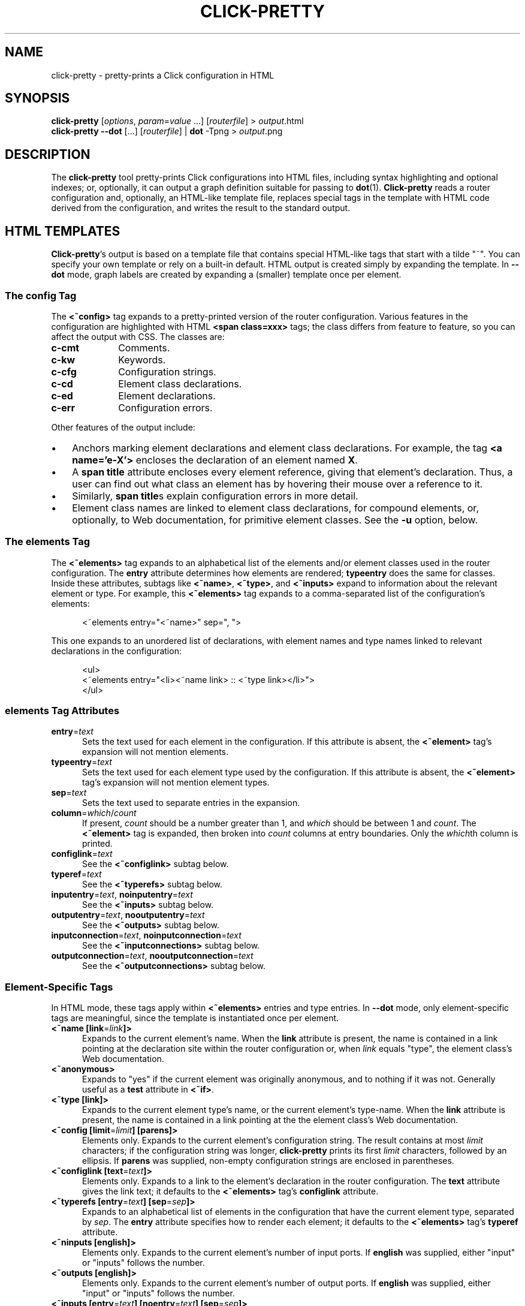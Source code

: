.\" -*- mode: nroff -*-
.ds V 1.5.0
.ds E " \-\- 
.if t .ds E \(em
.de Sp
.if n .sp
.if t .sp 0.4
..
.de Es
.Sp
.RS 5
.nf
..
.de Ee
.fi
.RE
.PP
..
.de Rs
.RS
.Sp
..
.de Re
.Sp
.RE
..
.de M
.BR "\\$1" "(\\$2)\\$3"
..
.de RM
.RB "\\$1" "\\$2" "(\\$3)\\$4"
..
.TH CLICK-PRETTY 1 "4/Jan/2002" "Version \*V"
.SH NAME
click-pretty \- pretty-prints a Click configuration in HTML
'
.SH SYNOPSIS
.B click-pretty
.RI \%[ options ", " param = value " ...]"
.RI \%[ routerfile ]
.RI "> " output\fR.html
.br
.B click-pretty
.B \-\-dot
.RI \%[...]
.RI \%[ routerfile \]
.RB "| " "dot \fR\-Tpng"
.RI "> " output\fR.png
'
.SH DESCRIPTION
The
.B click-pretty
tool pretty-prints Click configurations into HTML files, including syntax
highlighting and optional indexes; or, optionally, it can output a graph
definition suitable for passing to
.M dot 1 .
.B Click-pretty
reads a router configuration and, optionally, an HTML-like template file,
replaces special tags in the template with HTML code derived from the
configuration, and writes the result to the standard output.
'
.SH "HTML TEMPLATES"
.BR Click-pretty 's
output is based on a template file that contains special HTML-like tags
that start with a tilde "~".  You can specify your own template or rely on
a built-in default.  HTML output is created simply by expanding the
template.  In
.B \-\-dot
mode, graph labels are created by expanding a (smaller) template once per
element.
'
.SS "The config Tag"
'
.PP
The
.B <~config>
tag expands to a pretty-printed version of the router configuration.
Various features in the configuration are highlighted with HTML
.B <span class=xxx>
tags; the class differs from feature to feature, so you can affect the
output with CSS. The classes are:
.PP
.TP 10
.B c-cmt
.PD 0
Comments.
.TP
.B c-kw
Keywords.
.TP
.B c-cfg
Configuration strings.
.TP
.B c-cd
Element class declarations.
.TP
.B c-ed
Element declarations.
.TP
.B c-err
Configuration errors.
.PD
.PP
Other features of the output include:
.TP 3
\(bu
'
Anchors marking element declarations and element class declarations. For
example, the tag
.BR "<a name='e-X'>"
encloses the declaration of an element named
.BR X .
'
.TP
\(bu
'
A
.B span title
attribute encloses every element reference, giving that element's
declaration. Thus, a user can find out what class an element has by
hovering their mouse over a reference to it.
'
.TP
\(bu
'
Similarly,
.BR "span title" s
explain configuration errors in more detail.
'
.TP
\(bu
'
Element class names are linked to element class declarations, for compound
elements, or, optionally, to Web documentation, for primitive element
classes. See the
.B \-u
option, below.
'
.SS "The elements Tag"
'
.PP
The
.B "<~elements>"
tag expands to an alphabetical list of the elements and/or element classes
used in the router configuration. The
.B entry
attribute determines how elements are rendered;
.B typeentry
does the same for classes. Inside these attributes, subtags like
.BR <~name> ,
.BR <~type> ,
and
.BR <~inputs>
expand to information about the relevant element or type. For example, this
.B <~elements>
tag expands to a comma-separated list of the configuration's elements:
.Es
<~elements entry="<~name>" sep=", ">
.Ee
This one expands to an unordered list of declarations, with element names
and type names linked to relevant declarations in the configuration:
.Es
<ul>
<~elements entry="<li><~name link> :: <~type link></li>">
</ul>
.Ee
'
.SS "elements Tag Attributes"
.TP 5
.BR entry =\fItext
Sets the text used for each element in the configuration. If this attribute
is absent, the
.B <~element>
tag's expansion will not mention elements.
'
.TP 5
.BR typeentry =\fItext
Sets the text used for each element type used by the configuration. If this
attribute is absent, the
.B <~element>
tag's expansion will not mention element types.
'
.TP 5
.BR sep =\fItext
Sets the text used to separate entries in the expansion.
'
.TP 5
.BR column =\fIwhich\fR/\fIcount
If present,
.I count
should be a number greater than 1, and
.I which
should be between 1 and
.IR count .
The
.B <~element>
tag is expanded, then broken into
.I count
columns at entry boundaries. Only the
.IR which th
column is printed.
'
.TP 5
.BR configlink =\fItext
See the
.B <~configlink>
subtag below.
'
.TP 5
.BR typeref =\fItext
See the
.B <~typerefs>
subtag below.
'
.TP 5
.BR inputentry "=\fItext\fR, " noinputentry "=\fItext\fR"
See the
.B <~inputs>
subtag below.
'
.TP 5
.BR outputentry "=\fItext\fR, " nooutputentry "=\fItext\fR"
See the
.B <~outputs>
subtag below.
'
.TP 5
.BR inputconnection "=\fItext\fR, " noinputconnection "=\fItext\fR"
See the
.B <~inputconnections>
subtag below.
'
.TP 5
.BR outputconnection "=\fItext\fR, " nooutputconnection "=\fItext\fR"
See the
.B <~outputconnections>
subtag below.
'
.PD
'
.SS "Element-Specific Tags"
.PP
In HTML mode, these tags apply within
.B <~elements>
entries and type entries.  In
.B \-\-dot
mode, only element-specific tags are meaningful, since the template is
instantiated once per element.
'
.TP 5
.BR "<~name [link" "=\fIlink\fR" "]>"
Expands to the current element's name. When the
.B link
attribute is present, the name is contained in a link pointing at the
declaration site within the router configuration or, when
.I link
equals "type", the element class's Web documentation.
'
.TP 5
.BR "<~anonymous>"
Expands to "yes" if the current element was originally anonymous, and to
nothing if it was not.  Generally useful as a
.B test
attribute in
.BR "<~if>" .
'
.TP 5
.BR "<~type [link]>"
Expands to the current element type's name, or the current element's
type-name. When the
.B link
attribute is present, the name is contained in a link pointing at the
the element class's Web documentation.
'
.TP 5
.BR "<~config [limit" "=\fIlimit" "] [parens]>"
Elements only. Expands to the current element's configuration string. The
result contains at most \fIlimit\fR characters; if the configuration string
was longer,
.B click-pretty
prints its first \fIlimit\fR characters, followed by an ellipsis. If
.B parens
was supplied, non-empty configuration strings are enclosed in parentheses.
'
.TP 5
.BR "<~configlink [text" "=\fItext" "]>"
Elements only. Expands to a link to the element's declaration in the router
configuration. The
.B text
attribute gives the link text; it defaults to the
.B <~elements>
tag's
.B configlink
attribute.
'
.TP 5
.BR "<~typerefs [entry" "=\fItext" "] [sep" "=\fIsep" "]>"
Expands to an alphabetical list of elements in the configuration that have
the current element type, separated by \fIsep\fR. The
.B entry
attribute specifies how to render each element; it defaults to the
.B <~elements>
tag's
.B typeref
attribute.
'
.TP 5
.BR "<~ninputs [english]>"
Elements only. Expands to the current element's number of input ports. If
.B english
was supplied, either "input" or "inputs" follows the number.
'
.TP 5
.BR "<~outputs [english]>"
Elements only. Expands to the current element's number of output ports. If
.B english
was supplied, either "input" or "inputs" follows the number.
'
.TP 5
.BR "<~inputs [entry" "=\fItext" "] [noentry" "=\fItext" "] [sep" "=\fIsep" "]>"
Elements only. Expands to a list of the element's input ports. The
.B entry
attribute specifies how to render each port; it defaults to the
.B <~elements>
tag's
.B inputentry
attribute. If the element has no input ports, the
.B noentry
attribute is used instead, which defaults to the
.B <~elements>
tag's
.B noinputentry
attribute.
'
.TP 5
.BR "<~outputs [entry" "=\fItext" "] [noentry" "=\fItext" "] [sep" "=\fIsep" "]>"
Elements only. Expands to a list of the element's output ports. The
.B entry
attribute specifies how to render each port; it defaults to the
.B <~elements>
tag's
.B outputentry
attribute. If the element has no output ports, the
.B noentry
attribute is used instead, which defaults to the
.B <~elements>
tag's
.B nooutputentry
attribute.
.PD
'
.TP 5
.BR "<~if test" "=\fItext" " [then" "=\fItext" "] [else" "=\fItext" "] [eq" "=\fItext" "]"
.PD 0
.TP
.BR "     [ne" "=\fItext" "] [gt" "=\fItext" "] [lt" "=\fItext" "] [ge" "=\fItext" "] [le" "=\fItext" "]>"
.PD
Silently expands the
.B test
attribute, then makes a comparison. If that comparison is true, expands the
.B then
attribute; otherwise, expands the
.B else
attribute. The comparison depends on which of the other attributes is
present. When
.B eq
is supplied, the comparison is true if
.BR test 's
expansion equals
.BR eq 's
expansion.
.B ne
checks for inequality.
The
.BR gt ,
.BR lt ,
.BR ge ,
and
.BR le
attributes compare strings (or integers) in alphabetical (or numeric)
sorting order. A
.B gt
comparison is true when
.BR test 's
expansion is greater than
.BR gt 's
expansion; similarly,
.B lt
checks for less than,
.B ge
for greater-than-or-equal-to, and
.B le
for less-than-or-equal-to. If none of these attributes are present, the
test is true if
.B test
expands to a nonempty string.
'
.SS "Port-Specific Subtags"
These subtags apply only within
.B <~inputs>
and
.B <~outputs>
entries.
'
.TP 5
.BR "<~port>"
Expands to the current port number.
'
.TP 5
.BR "<~processing>"
Expands to the current port's processing value: either "push", "pull", or
(rarely) "agnostic".
'
.TP 5
.BR "<~inputconnections [entry" "=\fItext" "] [noentry" "=\fItext" "] [sep" "=\fIsep\fR" "]>"
Expands to a list of the output ports to which this input port is
connected. List entries are separated by \fIsep\fR. The
.B entry
attribute specifies how to render each port; it defaults to the
.B <~elements>
tag's
.B inputconnection
attribute. If the port is not connected to anything, the
.B noentry
attribute is used instead, which defaults to the
.B <~elements>
tag's
.B noinputconnection
attribute.
'
.TP 5
.BR "<~outputconnections [entry" "=\fItext" "] [noentry" "=\fItext" "] [sep" "=\fIsep\fR" "]>"
Expands to a list of the input ports to which this output port is
connected. List entries are separated by \fIsep\fR. The
.B entry
attribute specifies how to render each port; it defaults to the
.B <~elements>
tag's
.B outputconnection
attribute. If the port is not connected to anything, the
.B noentry
attribute is used instead, which defaults to the
.B <~elements>
tag's
.B nooutputconnection
attribute.
.PD
'
.SS "Examples"
.PP
The default
.B \-\-dot
template is the following, which produces a string like "NAME :: TYPE" for
named elements and a string like "TYPE" for anonymous elements:
'
.nf
    <~if test="<~anonymous>" then="<~type>" else="<~name> :: <~type>">
.fi
'
.PP
To produce the name unconditionally, try the following template:
'
.nf
    <~name> :: <~type>
.fi
'
which you might specify using a
.B \-\-template\-text
option, as follows:
'
.nf
    \fBclick-pretty\fR \fB\-\-dot\fR \fB\-T\fR "<~name> :: <~type>" ...
.fi
'
.PP
To produce just the name:
'
.nf
    \fBclick-pretty\fR \fB\-\-dot\fR \fB\-T\fR "<~name>" ...
.fi
.PP
To produce just the type:
'
.nf
    \fBclick-pretty\fR \fB\-\-dot\fR \fB\-T\fR "<~type>" ...
.fi
'
.SH "OPTIONS"
'
If any filename argument is a single dash "-",
.B click-align
will use the standard input or output instead, as appropriate.
'
.TP 5
.BI \-f " file"
.PD 0
.TP
.BI \-\-file " file"
Read the router configuration from
.IR file .
The default is the standard input.
'
.Sp
.TP
.BI \-e " expr"
.TP
.BI \-\-expression " expr"
Use
.IR expr ,
a string in the Click language, as the router configuration.
'
.Sp
.TP
.BI \-o " file"
.TP
.BI \-\-output " file"
Write HTML output to
.IR file .
The default is the standard output.
'
.Sp
.TP
.BI \-t " file"
.TP
.BI \-\-template " file"
Use
.I file
as the HTML template. If no template is specified,
.B click-pretty
will use a built-in default.
'
.Sp
.TP
.BI \-T " text"
.TP
.BI \-\-template\-text " text"
Use
.I text
as the HTML (or graph) template. If no template is specified,
.B click-pretty
will use a built-in default.
'
.Sp
.TP
.BI \-d "name\fR=\fItext"
.TP
.BI \-\-define " name\fR=\fItext"
Defines a new tag named
.IR name .
Occurrences of
.BI <~ name >
in the template will be replaced with the expansion of
.IR text .
'
.Sp
.TP
.BR \-\-userlevel
.TP
.BR \-k ", " \-\-linuxmodule
.TP
.BR \-b ", " \-\-bsdmodule
Specifies the driver for which the configuration was designed. This is
necessary to discover whether ports are push or pull. Usually, you don't
have to give any of these options;
.B click-pretty
will figure out the right answer by looking at the configuration.
'
.Sp
.TP
.BI \-u " url"
.TP
.BI \-\-class\-docs " url"
Web documentation for primitive element classes is available at
.IR url .
The
.I url
may contain a single "%s", which is replaced with the element class's
documentation name. (This is the same as its regular name, unless
.B =title
was specified in the documentation comment.) URLs specified in elementmap
files with $webdoc take precedence over
.BR \-u .
'
.Sp
.TP
.BI \-\-package\-docs " package\fR=\fIurl"
Web documentation for primitive element classes in package
.I package
is available at
.IR url .
The
.I url
may contain a single "%s", which is replaced with the element class's
documentation name. URLs specified in elementmap files take precedence over
.BR \-\-package\-docs .
'
.Sp
.TP
.BI \-\-write\-template
Output the template unmodified. This is useful for getting a look at the
built-in default.
'
.Sp
.TP
.BI \-\-dot
Rather than generating HTML, generate a graph definition suitable for input
to the
.M dot 1
program (part of the
.B graphviz
suite originally from Bell Labs).  Using
.BR \-\-dot ,
you can automatically generate a PNG or PostScript graphic showing a
picture of the Click configuration, as in "\fBclick-pretty\fR router.click
| \fBdot\fR \-Tpng >routerpicture.png".
'
.Sp
.TP
.BI \-C " path"
.TP
.BI \-\-clickpath " path"
Use
.I path
for CLICKPATH.
'
.Sp
.TP 5
.BI \-\-help
Print usage information and exit.
'
.Sp
.TP
.BI \-\-version
Print the version number and some quickie warranty information and exit.
'
.PD
'
.SH FILES
.TP 5
.B CLICKDIR/share/click/elementmap
.B Click-pretty
uses elementmap files to determine whether ports are push or pull. You can
also add `$webdoc URL' lines to elementmap files;
.B click-pretty
will use that URL for element classes described in that elementmap. As with
the
.B \-u
option, a $webdoc URL can contain `%s', which is replaced with the element
class name.
'
.SH AUTHOR
.na
Eddie Kohler, kohler@cs.ucla.edu
.br
http://www.pdos.lcs.mit.edu/click/
